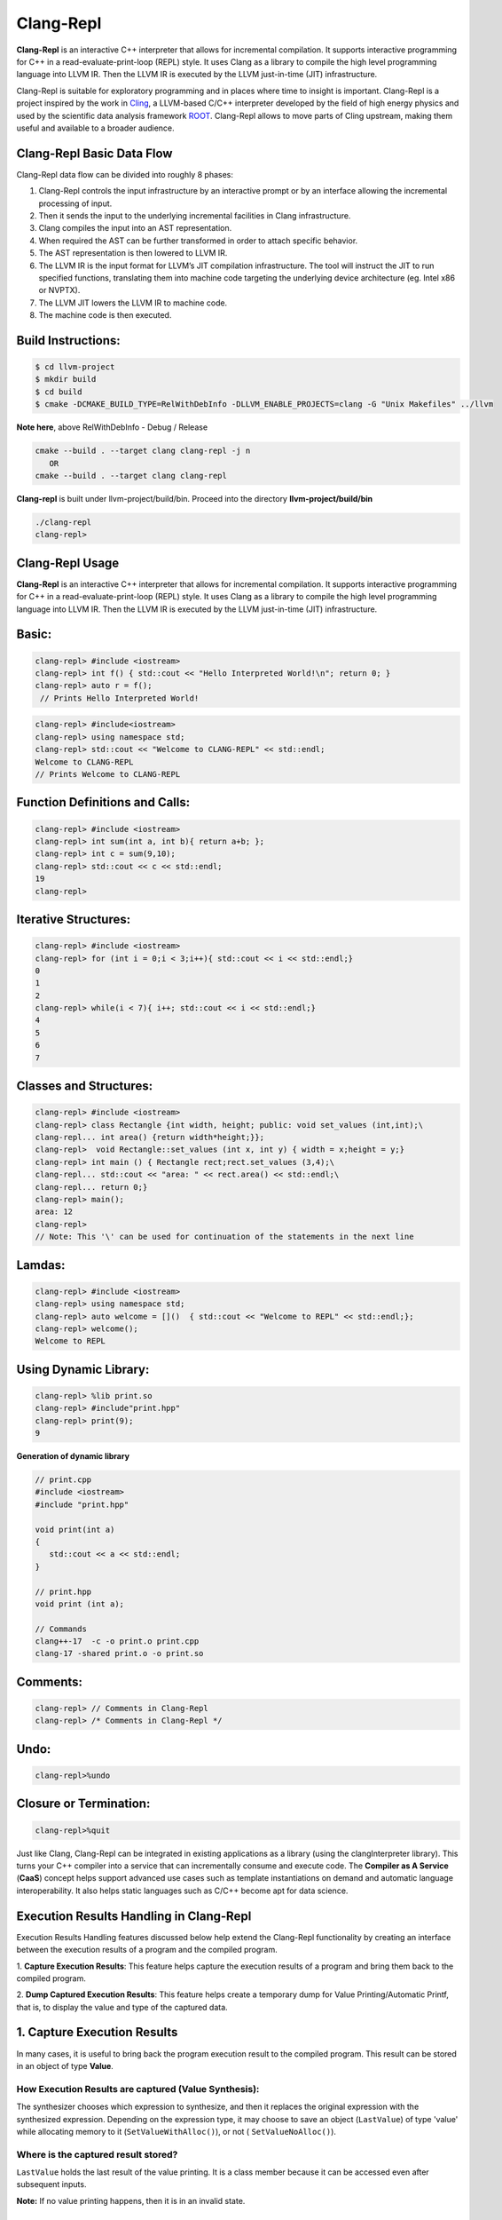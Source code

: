 ===========
Clang-Repl
===========

**Clang-Repl** is an interactive C++ interpreter that allows for incremental
compilation. It supports interactive programming for C++ in a
read-evaluate-print-loop (REPL) style. It uses Clang as a library to compile the
high level programming language into LLVM IR. Then the LLVM IR is executed by
the LLVM just-in-time (JIT) infrastructure.

Clang-Repl is suitable for exploratory programming and in places where time
to insight is important. Clang-Repl is a project inspired by the work in
`Cling <https://github.com/root-project/cling>`_, a LLVM-based C/C++ interpreter
developed by the field of high energy physics and used by the scientific data
analysis framework `ROOT <https://root.cern/>`_. Clang-Repl allows to move parts
of Cling upstream, making them useful and available to a broader audience.


Clang-Repl Basic Data Flow
==========================

.. image:: ClangRepl_design.png
   :align: center
   :alt: ClangRepl design

Clang-Repl data flow can be divided into roughly 8 phases:

1. Clang-Repl controls the input infrastructure by an interactive prompt or by
   an interface allowing the incremental processing of input.

2. Then it sends the input to the underlying incremental facilities in Clang
   infrastructure.

3. Clang compiles the input into an AST representation.

4. When required the AST can be further transformed in order to attach specific
   behavior.

5. The AST representation is then lowered to LLVM IR.

6. The LLVM IR is the input format for LLVM’s JIT compilation infrastructure.
   The tool will instruct the JIT to run specified functions, translating them
   into machine code targeting the underlying device architecture (eg. Intel
   x86 or NVPTX).

7. The LLVM JIT lowers the LLVM IR to machine code.

8. The machine code is then executed.

Build Instructions:
===================


.. code-block:: console

   $ cd llvm-project
   $ mkdir build
   $ cd build
   $ cmake -DCMAKE_BUILD_TYPE=RelWithDebInfo -DLLVM_ENABLE_PROJECTS=clang -G "Unix Makefiles" ../llvm

**Note here**, above RelWithDebInfo - Debug / Release

.. code-block:: console

   cmake --build . --target clang clang-repl -j n
      OR
   cmake --build . --target clang clang-repl

**Clang-repl** is built under llvm-project/build/bin. Proceed into the directory **llvm-project/build/bin**

.. code-block:: console

   ./clang-repl
   clang-repl>


Clang-Repl Usage
================

**Clang-Repl** is an interactive C++ interpreter that allows for incremental
compilation. It supports interactive programming for C++ in a
read-evaluate-print-loop (REPL) style. It uses Clang as a library to compile the
high level programming language into LLVM IR. Then the LLVM IR is executed by
the LLVM just-in-time (JIT) infrastructure.


Basic:
======

.. code-block:: text

  clang-repl> #include <iostream>
  clang-repl> int f() { std::cout << "Hello Interpreted World!\n"; return 0; }
  clang-repl> auto r = f();
   // Prints Hello Interpreted World!

.. code-block:: text

   clang-repl> #include<iostream>
   clang-repl> using namespace std;
   clang-repl> std::cout << "Welcome to CLANG-REPL" << std::endl;
   Welcome to CLANG-REPL
   // Prints Welcome to CLANG-REPL


Function Definitions and Calls:
===============================

.. code-block:: text

   clang-repl> #include <iostream>
   clang-repl> int sum(int a, int b){ return a+b; };
   clang-repl> int c = sum(9,10);
   clang-repl> std::cout << c << std::endl;
   19
   clang-repl>

Iterative Structures:
=====================

.. code-block:: text

   clang-repl> #include <iostream>
   clang-repl> for (int i = 0;i < 3;i++){ std::cout << i << std::endl;}
   0
   1
   2
   clang-repl> while(i < 7){ i++; std::cout << i << std::endl;}
   4
   5
   6
   7

Classes and Structures:
=======================

.. code-block:: text

   clang-repl> #include <iostream>
   clang-repl> class Rectangle {int width, height; public: void set_values (int,int);\
   clang-repl... int area() {return width*height;}};
   clang-repl>  void Rectangle::set_values (int x, int y) { width = x;height = y;}
   clang-repl> int main () { Rectangle rect;rect.set_values (3,4);\
   clang-repl... std::cout << "area: " << rect.area() << std::endl;\
   clang-repl... return 0;}
   clang-repl> main();
   area: 12
   clang-repl>
   // Note: This '\' can be used for continuation of the statements in the next line

Lamdas:
=======

.. code-block:: text

   clang-repl> #include <iostream>
   clang-repl> using namespace std;
   clang-repl> auto welcome = []()  { std::cout << "Welcome to REPL" << std::endl;};
   clang-repl> welcome();
   Welcome to REPL

Using Dynamic Library:
======================

.. code-block:: text

   clang-repl> %lib print.so
   clang-repl> #include"print.hpp"
   clang-repl> print(9);
   9

**Generation of dynamic library**

.. code-block:: text

   // print.cpp
   #include <iostream>
   #include "print.hpp"

   void print(int a)
   {
      std::cout << a << std::endl;
   }

   // print.hpp
   void print (int a);

   // Commands
   clang++-17  -c -o print.o print.cpp
   clang-17 -shared print.o -o print.so

Comments:
=========

.. code-block:: text

   clang-repl> // Comments in Clang-Repl
   clang-repl> /* Comments in Clang-Repl */

Undo:
=====

.. code-block:: text

   clang-repl>%undo


Closure or Termination:
=======================

.. code-block:: text

   clang-repl>%quit


Just like Clang, Clang-Repl can be integrated in existing applications as a library
(using the clangInterpreter library). This turns your C++ compiler into a service that
can incrementally consume and execute code. The **Compiler as A Service** (**CaaS**)
concept helps support advanced use cases such as template instantiations on demand and
automatic language interoperability. It also helps static languages such as C/C++ become
apt for data science.

Execution Results Handling in Clang-Repl
========================================

Execution Results Handling features discussed below help extend the Clang-Repl
functionality by creating an interface between the execution results of a
program and the compiled program.

1. **Capture Execution Results**: This feature helps capture the execution results
of a program and bring them back to the compiled program.

2. **Dump Captured Execution Results**: This feature helps create a temporary dump
for Value Printing/Automatic Printf, that is, to display the value and type of
the captured data.


1. Capture Execution Results
============================

In many cases, it is useful to bring back the program execution result to the
compiled program. This result can be stored in an object of type **Value**.

How Execution Results are captured (Value Synthesis):
-----------------------------------------------------

The synthesizer chooses which expression to synthesize, and then it replaces
the original expression with the synthesized expression. Depending on the
expression type, it may choose to save an object (``LastValue``) of type 'value'
while allocating memory to it (``SetValueWithAlloc()``), or not (
``SetValueNoAlloc()``).

.. graphviz::
    :name: valuesynthesis
    :caption: Value Synthesis
    :alt: Shows how an object of type 'Value' is synthesized
    :align: center

     digraph "valuesynthesis" {
         rankdir="LR";
         graph [fontname="Verdana", fontsize="12"];
         node [fontname="Verdana", fontsize="12"];
         edge [fontname="Sans", fontsize="9"];

         start [label=" Create an Object \n 'Last Value' \n of type 'Value' ", shape="note", fontcolor=white, fillcolor="#3333ff", style=filled];
         assign [label=" Assign the result \n to the 'LastValue' \n (based on respective \n Memory Allocation \n scenario) ", shape="box"]
         print [label=" Pretty Print \n the Value Object ", shape="Msquare", fillcolor="yellow", style=filled];
         start -> assign;
         assign -> print;

           subgraph SynthesizeExpression {
             synth [label=" SynthesizeExpr() ", shape="note", fontcolor=white, fillcolor="#3333ff", style=filled];
             mem [label=" New Memory \n Allocation? ", shape="diamond"];
             withaloc [label=" SetValueWithAlloc() ", shape="box"];
             noaloc [label=" SetValueNoAlloc() ", shape="box"];
             right [label=" 1. RValue Structure \n (a temporary value)", shape="box"];
             left2 [label=" 2. LValue Structure \n (a variable with \n an address)", shape="box"];
             left3 [label=" 3. Built-In Type \n (int, float, etc.)", shape="box"];
             output [label=" move to 'Assign' step ", shape="box"];

             synth -> mem;
             mem -> withaloc [label="Yes"];
             mem -> noaloc [label="No"];
             withaloc -> right;
             noaloc -> left2;
             noaloc -> left3;
             right -> output;
             left2 -> output;
             left3 -> output;
      }
            output -> assign
      }

Where is the captured result stored?
------------------------------------

``LastValue`` holds the last result of the value printing. It is a class member
because it can be accessed even after subsequent inputs.

**Note:** If no value printing happens, then it is in an invalid state.

Improving Efficiency and User Experience
----------------------------------------

The Value object is essentially used to create a mapping between an expression
'type' and the allocated 'memory'. Built-in types (bool, char, int,
float, double, etc.) are copyable. Their memory allocation size is known
and the Value object can introduce a small-buffer optimization.
In case of objects, the ``Value`` class provides reference-counted memory
management.

The implementation maps the type as written and the Clang Type to be able to use
the preprocessor to synthesize the relevant cast operations. For example,
``X(char, Char_S)``, where ``char`` is the type from the language's type system
and ``Char_S`` is the Clang builtin type which represents it. This mapping helps
to import execution results from the interpreter in a compiled program and vice
versa. The ``Value.h`` header file can be included at runtime and this is why it
has a very low token count and was developed with strict constraints in mind.

This also enables the user to receive the computed 'type' back in their code
and then transform the type into something else (e.g., re-cast a double into
a float). Normally, the compiler can handle these conversions transparently,
but in interpreter mode, the compiler cannot see all the 'from' and 'to' types,
so it cannot implicitly do the conversions. So this logic enables providing
these conversions on request.

On-request conversions can help improve the user experience, by allowing
conversion to a desired 'to' type, when the 'from' type is unknown or unclear.

Significance of this Feature
----------------------------

The 'Value' object enables wrapping a memory region that comes from the
JIT, and bringing it back to the compiled code (and vice versa).
This is a very useful functionality when:

- connecting an interpreter to the compiled code, or
- connecting an interpreter in another language.

For example, this feature helps transport values across boundaries. A notable
example is the cppyy project code makes use of this feature to enable running C++
within Python. It enables transporting values/information between C++
and Python.

Note: `cppyy <https://github.com/wlav/cppyy/>`_ is an automatic, run-time,
Python-to-C++ bindings generator, for calling C++ from Python and Python from C++.
It uses LLVM along with a C++ interpreter (e.g., Cling) to enable features like
run-time instantiation of C++ templates, cross-inheritance, callbacks,
auto-casting, transparent use of smart pointers, etc.

In a nutshell, this feature enables a new way of developing code, paving the
way for language interoperability and easier interactive programming.

Implementation Details
======================

Interpreter as a REPL vs. as a Library
--------------------------------------

1 - If we're using the interpreter in interactive (REPL) mode, it will dump
the value (i.e., value printing).

.. code-block:: console

  if (LastValue.isValid()) {
    if (!V) {
      LastValue.dump();
      LastValue.clear();
    } else
      *V = std::move(LastValue);
  }


2 - If we're using the interpreter as a library, then it will pass the value
to the user.

Incremental AST Consumer
------------------------

The ``IncrementalASTConsumer`` class wraps the original code generator
``ASTConsumer`` and it performs a hook, to traverse all the top-level decls, to
look for expressions to synthesize, based on the ``isSemiMissing()`` condition.

If this condition is found to be true, then ``Interp.SynthesizeExpr()`` will be
invoked.

**Note:** Following is a sample code snippet. Actual code may vary over time.

.. code-block:: console

    for (Decl *D : DGR)
      if (auto *TSD = llvm::dyn_cast<TopLevelStmtDecl>(D);
          TSD && TSD->isSemiMissing())
        TSD->setStmt(Interp.SynthesizeExpr(cast<Expr>(TSD->getStmt())));

    return Consumer->HandleTopLevelDecl(DGR);

The synthesizer will then choose the relevant expression, based on its type.

Communication between Compiled Code and Interpreted Code
--------------------------------------------------------

In Clang-Repl there is **interpreted code**, and this feature adds a 'value'
runtime that can talk to the **compiled code**.

Following is an example where the compiled code interacts with the interpreter
code. The execution results of an expression are stored in the object 'V' of
type Value. This value is then printed, effectively helping the interpreter
use a value from the compiled code.

.. code-block:: console

    int Global = 42;
    void setGlobal(int val) { Global = val; }
    int getGlobal() { return Global; }
    Interp.ParseAndExecute(“void setGlobal(int val);”);
    Interp.ParseAndExecute(“int getGlobal();”);
    Value V;
    Interp.ParseAndExecute(“getGlobal()”, &V);
    std::cout << V.getAs<int>() << “\n”; // Prints 42


**Note:** Above is an example of interoperability between the compiled code and
the interpreted code. Interoperability between languages (e.g., C++ and Python)
works similarly.


2. Dump Captured Execution Results
==================================

This feature helps create a temporary dump to display the value and type
(pretty print) of the desired data. This is a good way to interact with the
interpreter during interactive programming.

How value printing is simplified (Automatic Printf)
---------------------------------------------------

The ``Automatic Printf`` feature makes it easy to display variable values during
program execution. Using the ``printf`` function repeatedly is not required.
This is achieved using an extension in the ``libclangInterpreter`` library.

To automatically print the value of an expression, simply write the expression
in the global scope **without a semicolon**.

.. graphviz::
    :name: automaticprintf
    :caption: Automatic PrintF
    :alt: Shows how Automatic PrintF can be used
    :align: center

     digraph "AutomaticPrintF" {
         size="6,4";
         rankdir="LR";
         graph [fontname="Verdana", fontsize="12"];
         node [fontname="Verdana", fontsize="12"];
         edge [fontname="Sans", fontsize="9"];

         manual [label=" Manual PrintF ", shape="box"];
         int1 [label=" int ( &) 42 ", shape="box"]
         auto [label=" Automatic PrintF ", shape="box"];
         int2 [label=" int ( &) 42 ", shape="box"]

         auto -> int2 [label="int x = 42; \n x"];
         manual -> int1 [label="int x = 42; \n printf(&quot;(int &) %d \\n&quot;, x);"];
     }


Significance of this feature
----------------------------

Inspired by a similar implementation in `Cling <https://github.com/root-project/cling>`_,
this feature added to upstream Clang repo has essentially extended the syntax of
C++, so that it can be more helpful for people that are writing code for data
science applications.

This is useful, for example, when you want to experiment with a set of values
against a set of functions, and you'd like to know the results right away.
This is similar to how Python works (hence its popularity in data science
research), but the superior performance of C++, along with this flexibility
makes it a more attractive option.

Implementation Details
======================

Parsing mechanism:
------------------

The Interpreter in Clang-Repl (``Interpreter.cpp``) includes the function
``ParseAndExecute()`` that can accept a 'Value' parameter to capture the result.
But if the value parameter is made optional and it is omitted (i.e., that the
user does not want to utilize it elsewhere), then the last value can be
validated and pushed into the ``dump()`` function.

.. graphviz::
    :name: parsing
    :caption: Parsing Mechanism
    :alt: Shows the Parsing Mechanism for Pretty Printing
    :align: center


     digraph "prettyprint" {
         rankdir="LR";
         graph [fontname="Verdana", fontsize="12"];
         node [fontname="Verdana", fontsize="12"];
         edge [fontname="Verdana", fontsize="9"];

         parse [label=" ParseAndExecute() \n in Clang ", shape="box"];
         capture [label=" Capture 'Value' parameter \n for processing? ", shape="diamond"];
         use [label="  Use for processing  ", shape="box"];
         dump [label="  Validate and push  \n to dump()", shape="box"];
         callp [label="  call print() function ", shape="box"];
         type [label="  Print the Type \n ReplPrintTypeImpl()", shape="box"];
         data [label="  Print the Data \n ReplPrintDataImpl() ", shape="box"];
         output [label="  Output Pretty Print \n to the user  ", shape="box", fontcolor=white, fillcolor="#3333ff", style=filled];

         parse -> capture [label="Optional 'Value' Parameter"];
         capture -> use [label="Yes"];
         use -> End;
         capture -> dump [label="No"];
         dump -> callp;
         callp -> type;
         callp -> data;
         type -> output;
         data -> output;
      }

**Note:** Following is a sample code snippet. Actual code may vary over time.

.. code-block:: console

    llvm::Error Interpreter::ParseAndExecute(llvm::StringRef Code, Value *V) {

    auto PTU = Parse(Code);
    if (!PTU)
        return PTU.takeError();
    if (PTU->TheModule)
        if (llvm::Error Err = Execute(*PTU))
        return Err;

    if (LastValue.isValid()) {
        if (!V) {
        LastValue.dump();
        LastValue.clear();
        } else
        *V = std::move(LastValue);
    }
    return llvm::Error::success();
    }

The ``dump()`` function (in ``value.cpp``) calls the ``print()`` function.

Printing the Data and Type are handled in their respective functions:
``ReplPrintDataImpl()`` and ``ReplPrintTypeImpl()``.

Annotation Token (annot_repl_input_end)
---------------------------------------

This feature uses a new token (``annot_repl_input_end``) to consider printing the
value of an expression if it doesn't end with a semicolon. When parsing an
Expression Statement, if the last semicolon is missing, then the code will
pretend that there one and set a marker there for later utilization, and
continue parsing.

A semicolon is normally required in C++, but this feature expands the C++
syntax to handle cases where a missing semicolon is expected (i.e., when
handling an expression statement). It also makes sure that an error is not
generated for the missing semicolon in this specific case.

This is accomplished by identifying the end position of the user input
(expression statement). This helps store and return the expression statement
effectively, so that it can be printed (displayed to the user automatically).

**Note:** This logic is only available for C++ for now, since part of the
implementation itself requires C++ features. Future versions may support more
languages.

.. code-block:: console

  Token *CurTok = nullptr;
  // If the semicolon is missing at the end of REPL input, consider if
  // we want to do value printing. Note this is only enabled in C++ mode
  // since part of the implementation requires C++ language features.
  // Note we shouldn't eat the token since the callback needs it.
  if (Tok.is(tok::annot_repl_input_end) && Actions.getLangOpts().CPlusPlus)
    CurTok = &Tok;
  else
    // Otherwise, eat the semicolon.
    ExpectAndConsumeSemi(diag::err_expected_semi_after_expr);

  StmtResult R = handleExprStmt(Expr, StmtCtx);
  if (CurTok && !R.isInvalid())
    CurTok->setAnnotationValue(R.get());

  return R;
    }

AST Transformation
-------------------

When Sema encounters the ``annot_repl_input_end`` token, it knows to transform
the AST before the real CodeGen process. It will consume the token and set a
'semi missing' bit in the respective decl.

.. code-block:: console

    if (Tok.is(tok::annot_repl_input_end) &&
        Tok.getAnnotationValue() != nullptr) {
        ConsumeAnnotationToken();
        cast<TopLevelStmtDecl>(DeclsInGroup.back())->setSemiMissing();
    }

In the AST Consumer, traverse all the Top Level Decls, to look for expressions
to synthesize. If the current Decl is the Top Level Statement
Decl(``TopLevelStmtDecl``) and has a semicolon missing, then ask the interpreter
to synthesize another expression (an internal function call) to replace this
original expression.


Detailed RFC and Discussion:
----------------------------

For more technical details, community discussion and links to patches related
to these features,
Please visit: `RFC on LLVM Discourse <https://discourse.llvm.org/t/rfc-handle-execution-results-in-clang-repl/68493>`_.

Some logic presented in the RFC (e.g. ValueGetter()) may be outdated,
compared to the final developed solution.

Related Reading
===============
`Cling Transitions to LLVM's Clang-Repl <https://root.cern/blog/cling-in-llvm/>`_

`Moving (parts of) the Cling REPL in Clang <https://lists.llvm.org/pipermail/llvm-dev/2020-July/143257.html>`_

`GPU Accelerated Automatic Differentiation With Clad <https://arxiv.org/pdf/2203.06139.pdf>`_
